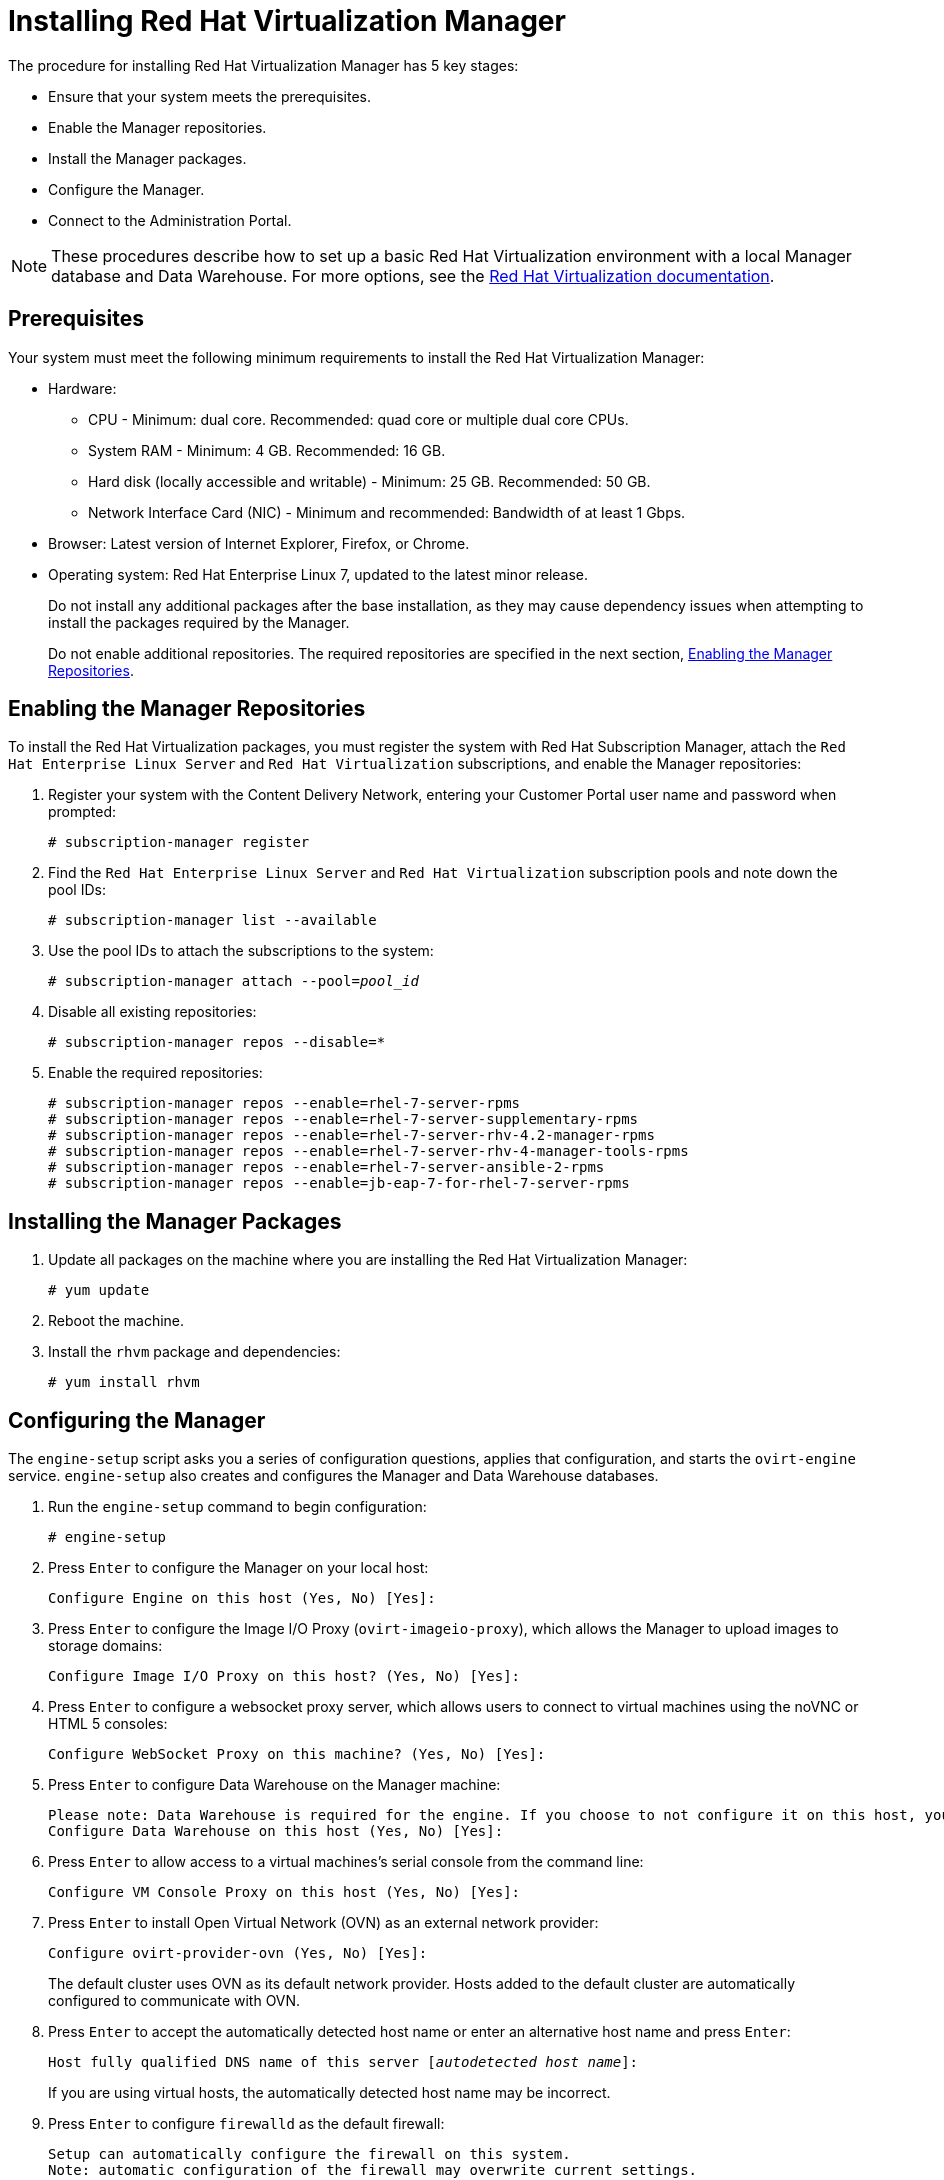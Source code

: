 [[Installing_Red_Hat_Virtualization_Manager]]
= Installing Red Hat Virtualization Manager

The procedure for installing Red Hat Virtualization Manager has 5 key stages:

* Ensure that your system meets the prerequisites.
* Enable the Manager repositories.
* Install the Manager packages.
* Configure the Manager.
* Connect to the Administration Portal.

[NOTE]
====
These procedures describe how to set up a basic Red Hat Virtualization environment with a local Manager database and Data Warehouse. For more options, see the link:https://access.redhat.com/documentation/en/red-hat-virtualization/[Red Hat Virtualization documentation].
====

[discrete]
== Prerequisites

Your system must meet the following minimum requirements to install the Red Hat Virtualization Manager:

* Hardware:
** CPU - Minimum: dual core. Recommended: quad core or multiple dual core CPUs.
** System RAM - Minimum: 4 GB. Recommended: 16 GB.
** Hard disk (locally accessible and writable) - Minimum: 25 GB. Recommended: 50 GB.
** Network Interface Card (NIC) - Minimum and recommended: Bandwidth of at least 1 Gbps.

* Browser: Latest version of Internet Explorer, Firefox, or Chrome.
* Operating system: Red Hat Enterprise Linux 7, updated to the latest minor release.
+
Do not install any additional packages after the base installation, as they may cause dependency issues when attempting to install the packages required by the Manager.
+
Do not enable additional repositories. The required repositories are specified in the next section, xref:Enabling_the_Manager_Repositories[Enabling the Manager Repositories].

[[Enabling_the_Manager_Repositories]]
[discrete]
== Enabling the Manager Repositories

To install the Red Hat Virtualization packages, you must register the system with Red Hat Subscription Manager, attach the `Red Hat Enterprise Linux Server` and `Red Hat Virtualization` subscriptions, and enable the Manager repositories:

. Register your system with the Content Delivery Network, entering your Customer Portal user name and password when prompted:
+
[options="nowrap" subs="+quotes,verbatim"]
----
# subscription-manager register
----

. Find the `Red Hat Enterprise Linux Server` and `Red Hat Virtualization` subscription pools and note down the pool IDs:
+
[options="nowrap" subs="+quotes,verbatim"]
----
# subscription-manager list --available
----

. Use the pool IDs to attach the subscriptions to the system:
+
[options="nowrap" subs="+quotes,verbatim"]
----
# subscription-manager attach --pool=_pool_id_
----

. Disable all existing repositories:
+
[options="nowrap" subs="+quotes,verbatim"]
----
# subscription-manager repos --disable=*
----

. Enable the required repositories:
+
[options="nowrap" subs="+quotes,verbatim"]
----
# subscription-manager repos --enable=rhel-7-server-rpms
# subscription-manager repos --enable=rhel-7-server-supplementary-rpms
# subscription-manager repos --enable=rhel-7-server-rhv-4.2-manager-rpms
# subscription-manager repos --enable=rhel-7-server-rhv-4-manager-tools-rpms
# subscription-manager repos --enable=rhel-7-server-ansible-2-rpms
# subscription-manager repos --enable=jb-eap-7-for-rhel-7-server-rpms
----

[discrete]
== Installing the Manager Packages

. Update all packages on the machine where you are installing the Red Hat Virtualization Manager:
+
[options="nowrap" subs="+quotes,verbatim"]
----
# yum update
----

. Reboot the machine.

. Install the `rhvm` package and dependencies:
+
[options="nowrap" subs="+quotes,verbatim"]
----
# yum install rhvm
----

[discrete]
== Configuring the Manager

The `engine-setup` script asks you a series of configuration questions, applies that configuration, and starts the `ovirt-engine` service. `engine-setup` also creates and configures the Manager and Data Warehouse databases.

. Run the `engine-setup` command to begin configuration:
+
[options="nowrap" subs="+quotes,verbatim"]
----
# engine-setup
----

. Press `Enter` to configure the Manager on your local host:
+
[options="nowrap" subs="+quotes,verbatim"]
----
Configure Engine on this host (Yes, No) [Yes]:
----

. Press `Enter` to configure the Image I/O Proxy (`ovirt-imageio-proxy`), which allows the Manager to upload images to storage domains:
+
[options="nowrap" subs="+quotes,verbatim"]
----
Configure Image I/O Proxy on this host? (Yes, No) [Yes]:
----

. Press `Enter` to configure a websocket proxy server, which allows users to connect to virtual machines using the noVNC or HTML 5 consoles:
+
[options="nowrap" subs="+quotes,verbatim"]
----
Configure WebSocket Proxy on this machine? (Yes, No) [Yes]:
----

. Press `Enter` to configure Data Warehouse on the Manager machine:
+
[options="nowrap" subs="+quotes,verbatim"]
----
Please note: Data Warehouse is required for the engine. If you choose to not configure it on this host, you have to configure it on a remote host, and then configure the engine on this host so that it can access the database of the remote Data Warehouse host.
Configure Data Warehouse on this host (Yes, No) [Yes]:
----

. Press `Enter` to allow access to a virtual machines's serial console from the command line:
+
[options="nowrap" subs="+quotes,verbatim"]
----
Configure VM Console Proxy on this host (Yes, No) [Yes]:
----

. Press `Enter` to install Open Virtual Network (OVN) as an external network provider:
+
[options="nowrap" subs="+quotes,verbatim"]
----
Configure ovirt-provider-ovn (Yes, No) [Yes]:
----
+
The default cluster uses OVN as its default network provider. Hosts added to the default cluster are automatically configured to communicate with OVN.

. Press `Enter` to accept the automatically detected host name or enter an alternative host name and press `Enter`:
+
[options="nowrap" subs="+quotes,verbatim"]
----
Host fully qualified DNS name of this server [_autodetected host name_]:
----
+
If you are using virtual hosts, the automatically detected host name may be incorrect.

. Press `Enter` to configure `firewalld` as the default firewall:
+
[options="nowrap" subs="+quotes,verbatim"]
----
Setup can automatically configure the firewall on this system.
Note: automatic configuration of the firewall may overwrite current settings.
NOTICE: iptables is deprecated and will be removed in future releases
Do you want Setup to configure the firewall? (Yes, No) [Yes]:
----

. Press `Enter` to create a local Data Warehouse database:
+
[options="nowrap" subs="+quotes,verbatim"]
----
Where is the DWH database located? (Local, Remote) [Local]:
----

. Press `Enter` to automatically configure the Data Warehouse database:
+
----
Setup can configure the local postgresql server automatically for the DWH to run. This may conflict with existing applications.
Would you like Setup to automatically configure postgresql and create DWH database, or prefer to perform that manually? (Automatic, Manual) [Automatic]:
----

. Press `Enter` to create a local Manager database:
+
[options="nowrap" subs="+quotes,verbatim"]
----
Where is the Engine database located? (Local, Remote) [Local]:
----

. Press `Enter` to create and configure the Manager database automatically:
+
[options="nowrap" subs="+quotes,verbatim"]
----
Setup can configure the local postgresql server automatically for the engine to run. This may conflict with existing applications.
Would you like Setup to automatically configure postgresql and create Engine database, or prefer to perform that manually? (Automatic, Manual) [Automatic]:
----

. Set a password for the automatically created administrative user of the Red Hat Virtualization Manager and press `Enter`:
+
[options="nowrap" subs="+quotes,verbatim"]
----
Engine admin password:
Confirm engine admin password:
----

. Press `Enter` to select both Virt and Gluster modes:
+
[options="nowrap" subs="+quotes,verbatim"]
----
Application mode (Both, Virt, Gluster) [Both]:
----

. If you installed the OVN provider, press `Enter` to accept the default OVN provider user and specify the OVN provider password:
+
[options="nowrap" subs="+quotes,verbatim"]
----
Use default credentials (admin@internal) for ovirt-provider-ovn (Yes, No) [Yes]:
oVirt OVN provider user[admin@internal]:
oVirt OVN provider password:
----

. Press `Enter` to set the default value for the `wipe_after_delete` flag, which wipes the blocks of a virtual disk when the disk is deleted, to `No`:
+
[options="nowrap" subs="+quotes,verbatim"]
----
Default SAN wipe after delete (Yes, No) [No]:
----

. The Manager uses certificates to communicate securely with its hosts. Press `Enter` to accept the auto-detected domain name for the certificate:
+
[options="nowrap" subs="+quotes,verbatim"]
----
Organization name for certificate [_autodetected domain-based name_]:
----

. Press `Enter` to make the welcome page of the Manager the default page presented by the Apache web server:
+
[options="nowrap" subs="+quotes,verbatim"]
----
Setup can configure the default page of the web server to present the application home page. This may conflict with existing applications.
Do you wish to set the application as the default web page of the server? (Yes, No) [Yes]:
----

. Press `Enter` to secure external SSL (HTTPS) communication between the Manager and the hosts using the self-signed certificate created earlier in the configuration:
+
[options="nowrap" subs="+quotes,verbatim"]
----
Setup can configure apache to use SSL using a certificate issued from the internal CA.
Do you wish Setup to configure that, or prefer to perform that manually? (Automatic, Manual) [Automatic]:
----

. Press `Enter` to configure the Data Warehouse sampling scale:

+
[options="nowrap" subs="+quotes,verbatim"]
----
Please choose Data Warehouse sampling scale:
(1) Basic
(2) Full
(1, 2)[1]:
----
`Basic` reduces the values of `DWH_TABLES_KEEP_HOURLY` to `720` and `DWH_TABLES_KEEP_DAILY` to `0`, easing the load on the Manager machine. This is recommended when the Manager and Data Warehouse are installed on the same machine.

. Review the installation settings and press `Enter` to accept the values and proceed with the installation:
+
[options="nowrap" subs="+quotes,verbatim"]
----
Please confirm installation settings (OK, Cancel) [OK]:
----
+
When your environment has been configured, `engine-setup` displays details about how to access your environment. `engine-setup` saves your answers to a file that can be used to reconfigure the Manager using the same values and outputs the location of the log file for the Red Hat Virtualization Manager configuration process.

. If you intend to connect your Red Hat Virtualization environment with a directory server, synchronize the system clock with a remote NTP server, to avoid unexpected account expiry issues:
+
[options="nowrap" subs="+quotes,verbatim"]
----
# timedatectl set-ntp yes
----
You must have an NTP service, such as chrony, installed and running.

. Install the certificate authority according to the instructions provided by your browser. You can obtain the certificate authority's certificate by going to +http://_your-manager-fqdn_/ovirt-engine/services/pki-resource?resource=ca-certificate&amp;format=X509-PEM-CA+, replacing +_your-manager-fqdn_+ with the fully qualified domain name (FQDN) that you provided during the installation.

Proceed to the next section to connect to the Administration Portal as the *admin@internal* user.
